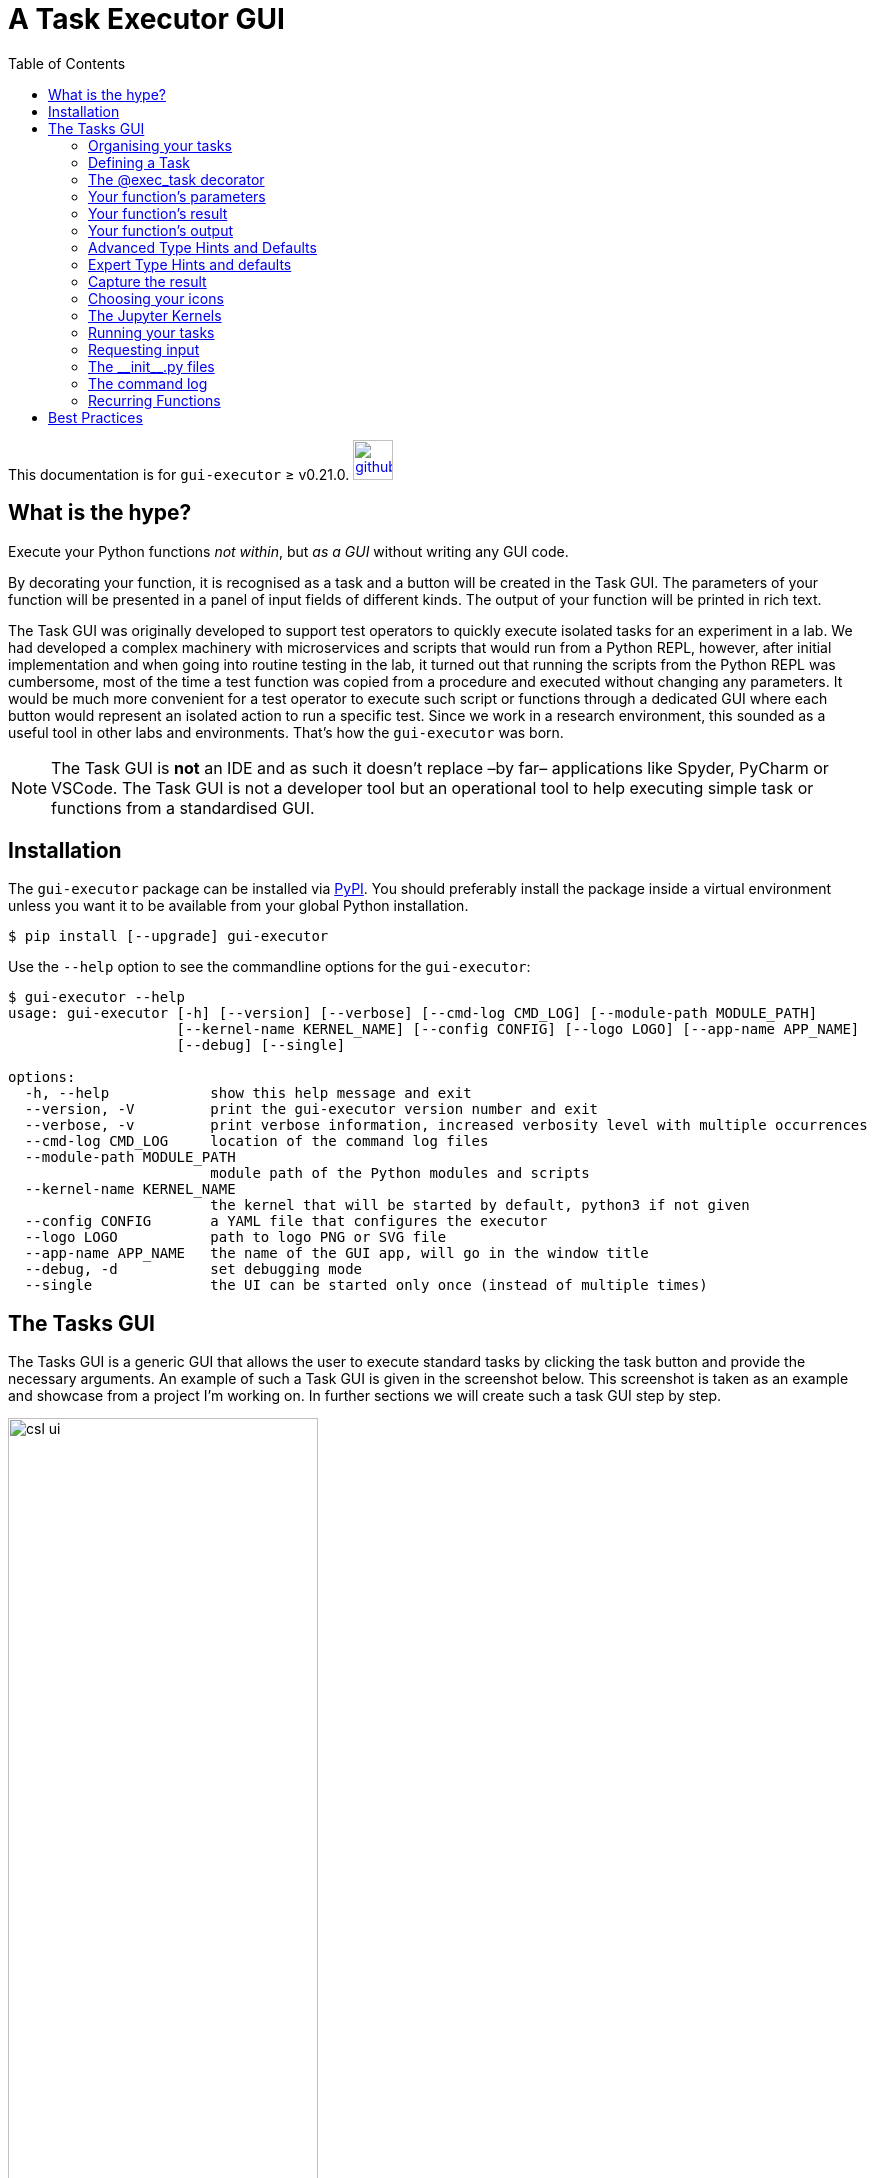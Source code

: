 = A Task Executor GUI
:source-highlighter: rouge
:toc: left

[.text-right]
This documentation is for `gui-executor` ≥ v0.21.0. image:images/github.png[link=https://github.com/IvS-KULeuven/gui-executor,width=40px]

== What is the hype?

Execute your Python functions _not within_, but _as a GUI_ without writing any GUI code.

By decorating your function, it is recognised as a task and a button will be created in the Task GUI.
The parameters of your function will be presented in a panel of input fields of different kinds.
The output of your function will be printed in rich text.

The Task GUI was originally developed to support test operators to quickly execute isolated tasks for an experiment in a lab. We had developed a complex machinery with microservices and scripts that would run from a Python REPL, however, after initial implementation and when going into routine testing in the lab, it turned out that running the scripts from the Python REPL was cumbersome, most of the time a test function was copied from a procedure and executed without changing any parameters. It would be much more convenient for a test operator to execute such script or functions through a dedicated GUI where each button would represent an isolated action to run a specific test. Since we work in a research environment, this sounded as a useful tool in other labs and environments. That's how the `gui-executor` was born.

NOTE: The Task GUI is *not* an IDE and as such it doesn't replace –by far– applications like Spyder, PyCharm or VSCode. The Task GUI is not a developer tool but an operational tool to help executing simple task or functions from a standardised GUI.

== Installation

The `gui-executor` package can be installed via https://pypi.org[PyPI]. You should preferably install the package inside a virtual environment unless you want it to be available from your global Python installation.

----
$ pip install [--upgrade] gui-executor
----

Use the `--help` option to see the commandline options for the `gui-executor`:

[%nowrap]
----
$ gui-executor --help
usage: gui-executor [-h] [--version] [--verbose] [--cmd-log CMD_LOG] [--module-path MODULE_PATH]
                    [--kernel-name KERNEL_NAME] [--config CONFIG] [--logo LOGO] [--app-name APP_NAME]
                    [--debug] [--single]

options:
  -h, --help            show this help message and exit
  --version, -V         print the gui-executor version number and exit
  --verbose, -v         print verbose information, increased verbosity level with multiple occurrences
  --cmd-log CMD_LOG     location of the command log files
  --module-path MODULE_PATH
                        module path of the Python modules and scripts
  --kernel-name KERNEL_NAME
                        the kernel that will be started by default, python3 if not given
  --config CONFIG       a YAML file that configures the executor
  --logo LOGO           path to logo PNG or SVG file
  --app-name APP_NAME   the name of the GUI app, will go in the window title
  --debug, -d           set debugging mode
  --single              the UI can be started only once (instead of multiple times)
----


[#tasks-gui]
== The Tasks GUI

The Tasks GUI is a generic GUI that allows the user to execute standard tasks by clicking the task button and provide the necessary arguments. An example of such a Task GUI is given in the screenshot below. This screenshot is taken as an example and showcase from a project I'm working on. In further sections we will create such a task GUI step by step.

.An example Task GUI used in a real project. This type of GUI is generated from seven short Python modules containing simple functions to perform one specific task.
[[csl-task-gui,Figure 1]]
image::images/csl_ui.png[width=60%,align=center]

The Task GUI is organised in three panels that are arranged vertically in the window. The top panel is the toolbar to control the Jupyter kernel, the panel at the center contains all the task buttons organised by category, the bottom panel is the console where the output and error messages of the tasks will appear.

When you click on a task button, a fourth panel will appear above the console panel. This is the arguments panel where you can specify all arguments required for the task. Default arguments are shown in gray and can be left to use or overwritten to change. The arguments panel of the selected 'Analyse' task for the 'Circle around optical axis' group is shown below.

.The example Task GUI with arguments panel. The arguments panel is automatically generated by the gui-executor from the arguments and type hints of the Python function.
image::images/csl_ui_args.png[width=60%,align=center]

This 'Analyse' task accepts 5 arguments: a list of observation identifiers, the location of the reduced data, an option to save the generated plots in a given output folder, and a flag to make the tasks output more verbose. Since this task will produce plots, we want to execute it as a GUI App. Finally, the 'Close' button hides the arguments panel again and deselects the task button. The 'Run' button executes the task.

When you exit the Task GUI a dialog will pop up asking if you really want to quit. I know, this is annoying, but the reason is that our tasks run code in the background in a Jupyter kernel and this kernel has state, i.e. the response or return values of tasks that you have run. You might not want to lose that information by quiting the application and killing the kernel. So, this dialog gives you the opportunity to abort and save your data.

image::images/quit_dialog.png[width=50%,align=center]

In the rest of this document we will explain how such a GUI as above is created and how you can develop your own version for your specific tasks.

=== Organising your tasks

To build up the Task GUI, we distinguish each task button as a function, several of these functions can be grouped in a Python module (a `.py` file) and all the modules plus additional information needed for the Task GUI is kept in a Python package. The _CSL Operator GUI_ shown in the screenshot above, is located in the package `camtest.csl` and has the following layout:

----
camtest.csl
   ├──────── __init__.py
   ├──────── camera.py
   ├──────── circle.py
   ├──────── hartmann.py
   ├──────── hexapod.py
   ├──────── huber.py
   ├──────── icons
   ├──────── ogse.py
   ├──────── refmodel.py
   └──────── single.py
----

Each of these `.py` files form a group of buttons in the above Task GUI. The `\\__init__.py` file is special, it defines `camtest.csl` as a package, and it also defines the command to start the Task GUI [see section <<init>>]. The `icons` folder contains the graphics for the task buttons and the application icon.

Simply starting the CSL Task GUI from the commandline would be done as follows:

----
$ gui-executor --module-path camtest.csl
----

=== Defining a Task

Let's build our own simple Task GUI and start with the most stated and useless function, _Hello, World!_. We will eventually build a Task GUI with tasks of increasing complexity and guide you through the different steps.

Create a folder `yakkafootnote:['yakka' means 'work' in informal Australian English]` that will be our Task GUI package. In the folder create an empty file `\\__init__.py` and a file named `hello.py`.

----
yakka
   ├──────── __init__.py
   └──────── hello.py
----

The `hello.py` file shall contain the following code:

[source, python]
----
from gui_executor.exec import exec_task

@exec_task(immediate_run=True)  <1>
def hello_world():
    print("Hello, World!")
----
<1> Each task button in the Task GUI is actually a function that is decorated with the `@exec_task` decorator.

Make sure you are at the same directory level as the `yakka` folder and then execute the following command from your terminal. That command will start the Task GUI as shown in the screenshot below.

----
PYTHONPATH=. gui-executor --module-path yakka
----

image::images/yakka-01.png[width=50%,align=center]

We see the task appearing in the screenshot above. The task text is blue which means it will run immediately when clicked. The tasks name is the name of the function and the task group name is the name of the `.py` file. The icon is the standard icon used for the task buttons. When you click the task button, the Console shows the following output:

----
----- Running script 'hello_world' in kernel <1>
The code snippet:
 ──────────────────────────────────────────
  response = hello_world()  <2>
 ──────────────────────────────────────────

Hello, World! <3>
----- function 'hello_world' execution finished. <4>

----
What do we see in this output:

<1> The script is run in the kernel, that is the Jupyter kernel which is started when the Task GUI starts up. By default, the 'python3' kernel is used as you can see in the toolbar.
<2> The code snippet that is run is shown between two horizontal lines. We see that the function is called without arguments and the return is catched in the variable `response` (which is `None` since the function doesn't return anything).
<3> The string 'Hello, World!' is printed when the function was executed.
<4> A mark that the function execution has finished.

Let's add another task that takes an argument 'name' as a string with the default value of "John".

[source,python,subs="+quotes"]
----
from gui_executor.exec import exec_task

**UI_MODULE_DISPLAY_NAME = "Hello Tasks"**  <1>

@exec_task(immediate_run=True)
def hello_world():
    print("Hello, World!")

**@exec_task(display_name="Hello...")  <2>
def hello_you(name: str = "John"):  <3>
    print(f"Hello, {name}!")
**

----
1. if the global variable `UI_MODULE_DISPLAY_NAME` is defined, its value will be used as the name of the group of buttons in this module.
2. You can give the task button a proper name instead of the function name.
3. The type hint for the argument and the default value are used in the arguments panel in the GUI.

image:images/yakka-02.png[width=40%,align=left]
image:images/yakka-03.png[width=40%,align=right]

In the screenshot above, you can see the effect of the small changes we made in the `hello.py`. The tasks button group is now called 'Hello Tasks' and the new task we added got the 'Hello...' name instead of the function name. The new task icon has a different color because it is selected. You can also see in the arguments panel that the type hint is picked up and shown in grey and the default name is also filled in grey in the text field. When I put my name there and press the 'Run' button, you can see that the function is called with the proper argument.

// XXXXX: where to describe docstrings and where they show up?

=== The @exec_task decorator

A Task is a function that is decorated with the `@exec_task` decorator. Such a function or task becomes a button in the Task GUI with a default icon. How the task is presented in the Task GUI and how the task is executed depends on the arguments that are passed into the decorator. In this section we will describe these arguments and what their effect is visually and behind the scenes.

The default behaviour is as follows: The function is decorated with `@exec_task()` without any arguments. The task name will be the function name, the task icon will be image:images/script-function.svg[width=20px]. When the task is selected, an arguments panel will be shown with a 'Run' button and the Task icon will look like image:images/script-function-selected.svg[width=20px]. Click on the 'Run' button will execute the task in the selected Jupyter kernel (by default the 'python3' kernel). This is the behaviour that we have seen in the previous sections.

If you check back on <<csl-task-gui>>, you can see that each of the tasks is visualised with a nice icon and a proper task name, most task names are black but there are some blue task names. All these features are the result from optional parameters on the decorator. Let's describe these parameters now in the following paragraphs. Remember all decorator parameters are optional.

`immediate_run`:: When this parameter is set to True, the task name will be blue and when you click the task, it will run immediately without first showing the arguments panel with a 'Run' button. Don't use this option for tasks that take arguments, unless these arguments are of type `VariableName` (see <<var_name>>). This option is usually used for tasks that only print information or emergency action that must run as soon as possible.
`description`:: a string with a short description of the function, intended to be used as a tooltip if no docstring is present for the function.
`display_name`:: a string that will be used as the name of the task (at the right of the button). When this parameter is not given, the function name will be used.
`use_kernel, use_gui_app, use_script_app`:: These flags can be used to specify how the task shall be executed. The default is to execute a task in the Jupyter kernel. Other options are (1) a GUI app which will run the function in a separate process that is a Qt application and (2) a script which will run the function as a script in a separate Python interpreter. Use these parameters exclusively, i.e. only one must be present.
`input_request`:: a tuple of strings to recognise input requests from the task. The GUI will scan the task's stdin channel for a match with any of these strings and if a match is found, the GUI will fire a dialog requesting a 'yes / no' answer. See <<input_requests>> for more detailed information.
`icons`:: This is a tuple of two filepaths that locate the icons that shall be used for the button of this task. The first filepath is the icon for the task button and the second filepath is the icon for the task button when the button is selected. The defaults are image:images/script-function.svg[width=20px] and image:images/script-function-selected.svg[width=20px] respectively.
`allow_kernel_interrupt`:: a flag that, when True, allows the GUI to interrupt the kernel and stop any running task before executing this task. Use this parameter carefully, it is intended for tasks that have an emergency action and need to run immediately regardless if a previous task is still running or not.
`capture_response`:: a string or a tuple of strings that represent the variable(s) in which the result of the function shall be captured. See <<capture_response>> for more detailed information.

=== Your function's parameters

So what about passing arguments to the task. Since a task is just a function, you write your function parameters like any other Python function. The Task GUI will interpret your function parameters and create a panel with input fields that match the type of your parameter (in case you used type hints).

Suppose we have a task to capture an image from a camera and save this image into a file in a folder. Such a function could look like the code below. How that looks in the GUI is shown in the TAB next to the code snippet.

[tabs]
======
Code snippet::
+
[source,python]
----
from gui_executor.exec import exec_task

@exec_task()
def capture_image(camera, exposure_time, aperture, filename, location):
    ...
    image = "Captured image not shown for privacy reasons..."

    return image
----

GUI::
+
image::images/func_param_01.png[width=60%,align=center]

======

There are five parameters for the `capture_image` function and one return value. The GUI shows these parameters in the arguments panel below the task button where you can fill in their values before pressing 'Run'. I have already filled the camera name, the exposure time and aperture, but all arguments are of type `str` since no type hint was used in the functions parameter list. There is also a message saying the return values will be captured in the variable `response`. This variable will be overwritten when the function is executed and is accessible from the Jupyter kernel.

For any given simple function, this is the default behaviour. You do not have to provide more information to run such a function from the Task GUI. All arguments will be passed into the function as strings. When you didn't provide a value, `None` will be passed as an argument. In the screenshot above I have already pressed the 'Run' button, and you can see in the output panel what the arguments look like and what their type is.

Now let's add type hints to the parameters of our function. We will use the string type for the camera name and the filename and location, and we will use a float for the exposure time and an integer for the aperture. For the location, we want to provide a default value.

[tabs]
======
Code snippet::
+
[source,python]
----
from gui_executor.exec import exec_task

@exec_task()
def capture_image(
    camera: str, exposure_time: float, aperture: int,
    filename: str, location: str = "~/data/images"
):
    ...  # here the actual capturing of the image is done
    image = f"Captured image from camera '{camera}' with {exposure_time=} and {aperture=}."
    ...  # here any further processing of the image can be done

    return image
----

GUI::
+
image::images/func_param_02.png[width=60%,align=center]

======

If you now have a look at the arguments panel, you will see a lot of small things have changed. Behind the input fields for each parameter there is now the expected type in grey text. The location had a default value which is put as a placeholder in the input text field and there is a small copy icon aligned at the right in that text field. Pressing this icon will copy the default text into the input field and make this text editable. I again already pressed the 'Run' button, and you can see in the output console that the type of the exposure_time argument is 'float', and the type of the aperture argument is 'int'. The return string is also printed with the arguments filled in.

One more thing, sometimes you need to be able to input a `None` instead of an integer, float, or string. You can do this with the `typing` class `Optional`, e.g. `Optional[int]` allows you to use either `None` or an integer as argument.

But we can do better. For the filename and location, it would be nice if we could open a file selector box and navigate in our directory structure to select these values. We have done that in the following code snippet where the `filename` has type hint '_FileName_' and `location` has type hint '_Directory_'. These are what we call a _TypeVar_ and both are bound to the _Path_ type. The default for `location` now has changed to a Path value instead of a string.

Another change we added was the `capture_response` parameter of the decorator. The return value of the function is no longer captured in the variable `response`, but in the variable `new_image`.

[tabs]
======
Code snippet::
+
[source,python]
----
from pathlib import Path
from gui_executor.exec import exec_task, FileName, Directory

@exec_task(capture_response='new_image')
def capture_image_file_type_hints(
        camera: str, exposure_time: float, aperture: int,
        filename: FileName, location: Directory = Path("~/data/images")
):
    ...  # here the actual capturing of the image is done

    image = (
        f"Captured image from camera '{camera}' with {exposure_time=} and {aperture=}, "
        f"saving it as {filename=} at {location=}."
    )

    ...  # here any further processing of the image can be done

    return image
----

GUI::
+
image::images/func_param_03.png[width=80%,align=center]

======

If you now select the GUI tab above, the changes in the code result in two new icons (image:images/filename.svg[width=20px] and image:images/folder.svg[width=20px]) that replace the type behind the filename and location input fields. If you click these icons, a file selector box will open and allow you to select either a filename or a folder from your local disk. If you look at the code snippet printed in the output console, the filename and location arguments to the function are now of type _PosixPath_.

The change with the added decorator parameter `capture_response` is apparent in the arguments panel where it now says the return values will be captured in 'new_image', but also in the output console you can see that the variable name in which the return value is captured is `new_image`. So, this function will now, when it is executed, make the return value available in the kernel as the variable named `new_image`.

Let's go one step further and change the type of the camera name. We have only a limited number of camera's around the house and we don't like to type their name all the time, so, we are going to create a dropdown list (or ComboBox) where we can select the camera we want to capture. Luckily, we do not have to worry about coding this dropdown menu, the Task GUI understands the type hint `Enum` and will automatically create a dropdown box for this parameter. In the following code snippet, we have created a `CameraName` enumeration class and use it as a type hint for the camera parameter.

[tabs]
======
Code snippet::
+
[source,python]
----
from pathlib import Path
from enum import IntEnum
from gui_executor.exec import exec_task, FileName, Directory

class CameraName(IntEnum):
    FRONT_DOOR = 1
    BACK_DOOR = 2
    GARDEN = 3
    GARDEN_HOUSE = 4
    BIRD_HOUSE_1 = 5
    BIRD_HOUSE_2 = 6

@exec_task(capture_response='new_image')
def capture_image_camera_name(
        camera: CameraName, exposure_time: float, aperture: int,
        filename: FileName, location: Directory = Path("~/data/images")
):
    ...  # here the actual capturing of the image is done

    image = (
        f"Captured image from camera '{camera.name}' with {exposure_time=} and {aperture=}, "
        f"saving it as {filename=} at {location=}."
    )

    ...  # here any further processing of the image can be done

    return image
----

GUI::
+
image::images/func_param_04.png[width=80%,align=center]

======

In the GUI, you can see that the input field for the `camera` parameter is now a dropdown list. I selected the GARDEN camera already. In the output console, the argument for the function is `CameraName.GARDEN`, and in the f-string that creates the return value, we have to use `camera.name` because that `camera` variable is now an Enum object.

=== Your function's result

Let's move from the function's parameters to its return value(s). Up to now, we have always returned a string which was then printed in rich text in the output console. But what if we have a more complex return value like a table? It turns out that Rich Renderables like Text, Table, Panel, Syntax, etc. all are printed nicely in the output console when you return them from your task.

In the following example, I simulated a task that prints a table from our last bird count day in the backyard. Of course, in a real task this would take additional arguments like the date and other criteria and load the data from a database, but this example should give you a hunch of what is possible. The table is a https://rich.readthedocs.io/en/latest/tables.html[Rich Table] and is returned by the task.

[tabs]
======
Code snippet::
+
[source,python]
----
from pathlib import Path

from gui_executor.exec import exec_task

HERE = Path(__file__).parent.resolve()

@exec_task()
def bird_count(camera: str = "backyard"):

    from rich.table import Table
    table = Table(title=f"Bird Count for {camera}")

    table.add_column("Date", justify="right", style="cyan", no_wrap=True)
    table.add_column("Bird name", style="magenta")
    table.add_column("Number", justify="center", style="green")

    for date, name, number in {
        ("16 Feb 2023", "ChiffChaff", 3),
        ("16 Feb 2023", "Robin", 1),
        ("16 Feb 2023", "Pigeon", 5),
        ("16 Feb 2023", "Magpie", 3),
        ("16 Feb 2023", "Sparrow", 10),
        ("16 Feb 2023", "Great tit", 9),
    }:
        table.add_row(date, name, str(number))

    return table
----

GUI::
+
image::images/table-bird-count.png[width=80%,align=center]

======

=== Your function's output

If you run your function in the kernel, as a GUI App or as a script, your function can output information by e.g. printing, logging, or even displaying images and plots. Output is handled slightly different depending on how you run your function. We will focus here on running in the kernel. For more details about running the GUI App or a script, see <<running_tasks>>.

Actually, our table example above with the bird count can also serve as function output. If we print the table with Rich Console, the output is caught and shown in the output console of the Task GUI almost exactly like if you return the table from the function. Any Rich Renderable that you print in your function will be shown as expected in the output console of the Task GUI.

[tabs]
======
Code snippet::
+
[source,python]
----
from pathlib import Path

from gui_executor.exec import exec_task

HERE = Path(__file__).parent.resolve()

@exec_task()
def print_bird_count(camera: str = "backyard", date: str = "today"):

    from rich.table import Table
    from rich.console import Console

    table = Table(title=f"Bird Count for {camera}")

    table.add_column("Date", justify="right", style="cyan", no_wrap=True)
    table.add_column("Bird name", style="magenta")
    table.add_column("Number", justify="center", style="green")

    for date, name, number in {
        ("16 Feb 2023", "ChiffChaff", 3),
        ("16 Feb 2023", "Robin", 1),
        ("16 Feb 2023", "Pigeon", 5),
        ("16 Feb 2023", "Magpie", 3),
        ("16 Feb 2023", "Sparrow", 10),
        ("16 Feb 2023", "Great tit", 9),
    }:
        table.add_row(date, name, str(number))

    console = Console(width=200)
    console.print(table)

----

GUI::
+
image::images/print-bird-count.png[width=80%,align=center]

======

Another type that we would want to inspect is the image type. Our camera example above returned a string to illustrate the behaviour we wanted to demonstrate, but we can also use the IPython display function to show images in a separate window.  Let's load one of our bird house pictures in the following example. This loads the image from disk and displays the image in a separate window. You will see in the output console that the image —which is still returned by the task— is captured in the `response` variable and is now printed as `<IPython.core.display.Image object>`. So, we return the actual image object in the variable `response`. We can see this image in the Jupyter QtConsole that can be opened from the second button (image:images/command.svg[width=20px]]) in the Task GUI toolbar. This button will open a new window with a Jupyter Python Console where you have a Python prompt. Type `response` at the prompt and the image will be shown. You can now further process this image if needed from the Python REPL.

[tabs]
======
Code snippet::
+
[source,python]
----
from pathlib import Path

from gui_executor.exec import exec_task

HERE = Path(__file__).parent.resolve()

@exec_task()
def preview_image(camera: str = "bird_house"):

    from IPython.display import Image, display

    image = Image(filename=HERE / f"{camera}.png")
    display(image)

    return image
----

GUI::
+
image::images/preview-image.png[width=100%,align=center]

Console::
+
image::images/console-image-bird-house.png[width=100%,align=center]

======

TIP: If you want to follow closely on the printed output of your function, you might want to consider using the `flush=True` argument for the `print` function.


=== Advanced Type Hints and Defaults

As a small recap, type hints that are recognised by the Task GUI are: `str`, `int`, `float`, `bool`, `list`, `tuple`, and subclasses of `Enum`. Then, there are a number of types defined by the Task GUI that can be used for paths, i.e. `FileName` as a type for a filename including extension but without the directory part, `FilePath` as a type for a full file path which is the relative or absolute path to a file including the filename and extension, and `Directory` which is the location of a file, i.e. the path to the file without the filename.

Then we have a few special cases for more complex arguments to a function. The first one is a `FixedList` which is a list with a fixed number of elements of specific types. Additionally, there is the `ListList` which is a dynamic list of fixed lists, and finally, there is the `CallBack` type which makes your argument dependent on the outcome of a function call at the moment that you select the task and the arguments panel is created. The following sections will describe these _type hints_ in more detail.

==== The simple fixed list

The `FixedList` is a list of a fixed number of elements of different types. The signature for a FixedList is the following:

[source,pythpn]
----
FixedList(literals: List, defaults: List = None, name: str = None)
----

In practice a `FixedList` is used when the argument to your function is a list with a limited number of arguments, e.g. a list of positions that you want to visit, or the first name, middle initials and last name of a person. In the example below we use a `FixedList` to hold the GPS coordinates where I spotted of a bird.

[tabs]
======
Code snippet::
+
[source%nowrap,python]
----
from gui_executor.exec import exec_task
from gui_executor.utypes import FixedList

@exec_task()
def save_observation(
        coordinates: FixedList([float, float], name="lat, long"),
        time: str,
        bird_name: str,
):
    """
    Saves the observation into the database.

    Args:
        coordinates (list): the longitude and latitude coordinates of the observation (decimal degrees)
        time (str): the time of the observation [YYYY/MM/DD HH:MM:SS]
        bird_name (str): the name of the bird

    """
    print(f"A {bird_name} was spotted at [{coordinates[0]:.6f}, {coordinates[1]:.6f}]")
----

Arguments Panel::
+
image::images/fixed-list.png[width=80%,align=center]
======
Looking at the _Arguments Panel_ tab, the horizontal space after the `coordinates` label will be divided amongst the elements in the list. That's why this type is only useful for a very limited number of inputs.

==== The dynamic list of lists

TBW

==== The call back function

TBW

[#var_name]
==== The variable name

Sometimes you don't want to pass fixed numbers or strings into your task through the variables panel, but you want to use a variable that is defined in the Python Console, i.e. in the kernel. That variable can be anything you have defined in the Python Console, or it can be a returned value from a previous task that you have executed (see the section <<capture_response>> which describes how the names of your return values can be changed).

The code below illustrates how this works. The task argument is 'model' which is the variable that is used in your task. The variable name that is taken from the kernel is `ldo_model`. This latter name shall be defined in the kernel, either manually, or as a return from a previously executed task. If the variable is not defined in the kernel, an error message will be printed.

[tabs]
======
Code snippet::
+
[source,python]
----
from gui_executor.exec import exec_task

UI_MODULE_DISPLAY_NAME = "Passing known variables"

@exec_task()
def process_model(name: str = "LDO -> CSL", model: VariableName("ldo_model") = None):

    print(f"Processing model: {name}")
    print(f"{model = }")

    # ... your code comess here

    result = "The result of your processing..."

    return result
----
Variables Panel::
+
image::images/variable_name_panel.png[width=80%,align=center]

Output Panel::
+
image::images/variable_name_output.png[width=80%,align=center]

Error::
+
image::images/variable_name_error.png[width=80%,align=center]

======


[TIP]
Since variable name arguments are transparently filled with the variable name that exists in the kernel, you can use the `VariableName` type arguments when you have an `immediate_run=True` task, but you can only use variable name arguments, not normal positional or keyword arguments.


=== Expert Type Hints and defaults

TBW ->  defining a new type hint

[#capture_response]
=== Capture the result

Since the task that is executed by the GUI is in fact a simple function, it can also return results. These results are normally captured in a variable `response` which is overwritten by new values each time a task is executed from the GUI, even if the task doesn't return anything explicitly in which case `response` will be None.

The developer of the task can decide to capture the result of a task in a different variable or set of variables. This can be specified in the decorator parameter `capture_response` which can be a string or a tuple of strings. See an example below. The task `generate_model` returns three values of which we only need the 'model' and the 'hexhw'. In the `capture_response` you see that the second unused return value is captured in the `\_` and therefore ignored. If you need to ignore more return values, the `*_` is a valid choice.

[tabs]
======
Code snippet::
+
[source,python]
----
from gui_executor.exec import exec_task

UI_MODULE_DISPLAY_NAME = "Capturing function responses"

@exec_task(capture_response=("model", "_", "hexhw"))
def generate_model(name: str = "LDO -> CSL"):

    print(f"Generating model: {name}")

    model = "This is a model"
    s = "an unused return value..."
    hexhw = "this is a reference to a hardware device"

    return model, s, hexhw
----
GUI::
+
image::images/capture-response.png[width=80%,align=center]

Console::
+
image::images/capture-response-console.png[width=80%,align=center]

======

The GUI tab above shows the arguments panel when selecting the `generate_model` task. It tells you in which variables the return values will be available, i.e. `model, _, hexhw`. The Console tab shows a screenshot of the Jupyter Console where we inspected the `model` and `hexhw` variables.

Notice that the `capture_response` represents what you would actually write in your Python script when calling the function directly.
----
>>> model, _, hexhw = generate_model()
----

WARNING: Be careful when you use this parameter because it will overwrite the variables that you specify when they already exist in the kernel. The intent of this parameter is to be able to work with the response of a task in a more natural way and have tasks use return variables that are agreed in the project. The danger is that if not used carefully, data can be lost.


=== Choosing your icons

If you do not specify a path for an icon, the Task GUI will use the same icon for all task buttons. This becomes boring very rapidly, but also is error-prone since it will be hard to find your task and the wrong button can be pressed by accident. Looking back at <<csl-task-gui>> you will see that we have created different icons for the different tasks. It gives our Task GUI not only a nice look-and-feel, but also makes it easier to recognise tasks and find the appropriate button.

The icon file type can be `PNG` or `SVG`. The latter is preferred because of its scalability. For a task button we need two icons that represent a normal state of the button and the selected state. By default, the normal state icon is image:images/script-function.svg[width=20px] and the selected state icon is image:images/script-function-selected.svg[width=20px]. By convention, the selected state icon is the same as the normal state icon with a different accent of colors. The default icon size is 30×30 pixels.

The icons are specified as a parameter `icons` of the `exec_task` decorator and is a tuple with two Path elements. The first is the normal icon filepath, the second is the selected icon filepath. As an example, the decorator for the `switch_on_camera` task from <<csl-task-gui>>.

[source,python]
----
ICON_PATH = Path(__file__).parent.resolve() / "icons/"

@exec_ui(display_name="Switch ON",
         icons=(ICON_PATH / "n1-camera-swon.svg", ICON_PATH / "n1-camera-swon-selected.svg"))
----

When your task is an _immediate run_ task, only the normal state icon will be used.

=== The Jupyter Kernels

TBW

* The Jupyter QtConsole
* Switching kernels and why
* Creating a new kernel
* Specify which kernel to use on the command line

[#running_tasks]
=== Running your tasks

TBW

* Running in the kernel
* Running as a script
* Running as a GUI App

==== Running a task in the Jupyter Console

Of course there is also the Jupyter QtConsole which connects to the same kernel that also runs the tasks when you press their button. You can run a task that you have available as a button also from the Jupyter QtConsole by importing the task and execute it with the proper arguments.

Let's see how this would work with our `print_bird_count()` task. This task is located in the module `tasks.docs.function_output` and it takes two arguments `camera` and `date`, but they both have a default value so we can execute the function without arguments.

----
In [7]: from tasks.docs.function_output import print_bird_count

In [8]: print_bird_count?
Signature: print_bird_count(camera: str = 'backyard', date: str = 'today')
Docstring:
Prints a table with the number of birds we counted on a specific day.

Args:
    camera: the camera name for which we want to print the table
    date: the date for which we want to see the counts
File:      ~/Documents/PyCharmProjects/gui-executor/tests/tasks/docs/function_output.py
Type:      function

In [9]: print_bird_count()
       Bird Count for backyard
┏━━━━━━━━━━━━━┳━━━━━━━━━━━━┳━━━━━━━━┓
┃        Date ┃ Bird name  ┃ Number ┃
┡━━━━━━━━━━━━━╇━━━━━━━━━━━━╇━━━━━━━━┩
│ 16 Feb 2023 │ Magpie     │   3    │
│ 16 Feb 2023 │ ChiffChaff │   3    │
│ 16 Feb 2023 │ Great tit  │   9    │
│ 16 Feb 2023 │ Pigeon     │   5    │
│ 16 Feb 2023 │ Robin      │   1    │
│ 16 Feb 2023 │ Sparrow    │   10   │
└─────────────┴────────────┴────────┘
----

[#input_requests]
=== Requesting input

The tasks and functions get their input from the arguments that are provided through the arguments panel. Sometimes however you will need input from the user and in the task this is then requested through the `input()` function. When you use this function, the message that you pass to the function will be printed on `stdout` and the REPL will be waiting on `stdin` for your reply.

[source,python]
----
>>> rc = input("Do you want to continue [Y/n]? ")
Do you want to continue [Y/n]? n

>>> rc
'n'
----

Since we are now running your task from within the Task GUI, the task will be blocked and we need a way to provide the input on `stdin`. The current implementation is a little awkward, but we are working on it to make it more intuitive.

Whenever you use an `input('prompt')` function in your task (or any functions that you call from there), you will need an `input_request` argument in the `@exec_task` decorator. The `input_request` parameter is a tuple of strings where each string is a pattern that can match part of the 'prompt'. A simple example is given below:

[source,python]
----
@exec_task(input_request=("[Y/n]", "[c/A]"), display_name="Continue or Abort?")
def continue_or_abort_question():

    print("There should be a dialog appearing with a Continue or Abort question...", flush=True)

    response = input("Do you want to continue [Y/n]")
    print(f"{response = }", flush=True)

    if response.lower() == 'n':
        return

----

The above code will match `"[Y/n]"` as part of the 'prompt' and the Task GUI will show the dialog from the next screenshot. That dialog asks you to answer the question from the output console with Yes or No. So, make sure that it is clear from your prompt message when the user needs to answer Yes and when she needs to answer No.

image::images/input_request_dialog.png[width=50%,align=center]

We are looking into a better handling of input requests. The problem is that it's not in all circumstance clear when input is requested and what the question is. That's why we ask to adapt your prompt message to a clear Yes/No answer.

So, why do we need the `input_request` parameter in the decorator? When you run your task in the kernel, any request on `stdin` will automatically be recognised by the kernel, communicated to the client and the Yes/No message dialog above will appear. In principle, since the kernel is capable of detecting the input request, we do not need the parameter for the decorator. However, when you run the same task as a GUI App or a script, an input request can not be detected and we need another way to identify an input request. Therefor, it is recommended to always provide the `input_request` parameter when input is requested from the task.

[#init]
=== The \\__init__.py files

The `\\__init__.py` file is usually empty, but can contain a few definitions which are picked up by the Task GUI. If you have several TABs in your GUI with task buttons, these TABs were created from sub-packages. The `\\__init__.py` file for a sub-package can define the `UI_TAB_DISPLAY_NAME` to specify a name for the TAB instead of the package name. The `\\__init__.py` file of the root package, i.e. the one you used with the `--module-path` commandline option, can define the order in which the TABs appear in the Task GUI. Define a list of sub-package names in the variable `UI_TAB_ORDER`. The TABS will appear in that order in the GUI.

You can define the `UI_TAB_HIDE` variable in the `\\__init__.py` file and assign a `Callable`, e.g. a function, that returns a bool. When `True`, the sub-package TAB will be hidden. This can be used to hide/unhide certain tabs for users/developers.

Of course, if you have functions that are used by different tasks in seperate modules, you would want to define those functions also in the `\\__init__.py` file.

The `\\__init__.py` file for the project I'm working on currently (see <<csl-task-gui>>) looks like the code given below. We define a function to start the Task GUI with all required options. This function is then used as an _entry_point_ in the `setup.py` file of our project. That way we can start the Task Gui with a simple command `csl_ui`.

[source,python]
----
import os
from pathlib import Path

from executor import ExternalCommand

HERE = Path(__file__).parent.resolve()

UI_TAB_ORDER = ['tests', 'camera', 'gse', 'configuration']


def csl_ui():
    logo_path = HERE / "icons/dashboard.svg"

    # On the client machine, the /data directory is usually mounted read-only.
    # If that is the case, write the command log to the users home folder.

    cmd_log = os.environ.get("UI_LOG_FILE_LOCATION")
    if cmd_log is None or not os.access(cmd_log, os.W_OK):
        cmd_log = str(Path("~").expanduser())

    cmd = ExternalCommand(
        f"gui-executor --verbose --module-path camtest.tasks.csl "
        f"--module-path camtest.tasks.shared.camera "
        f"--kernel-name plato-test-scripts --single "
        f"--logo {logo_path} --cmd-log {cmd_log} --app-name 'CSL Operator GUI'",
        asynchronous=True
    )
    cmd.start()
----

=== The command log

The commandline option `--cmd-log` accepts one argument which must be an existing directory where the command log files will be written. The command log is a file that contains the code line that was executed to run the task, preceded with the timestamp when the task started and followed by the duration, i.e. the time it took to finish the task.

As an example, I reran the `capture_image_camera_name` task again and the entry for this task in the log file looks like this.

[source%nowrap,text]
----
# <-- 2023-04-13 18:45:27.970997+00:00
response = capture_image_camera_name(camera=CameraName.FRONT_DOOR, exposure_time=0.3, aperture=11, filename=PosixPath('visitor.png'), location=PosixPath('~/data/images'))
# --> duration: 0.063239s
----

When an error occurred and an exception is raised, the Exception message is printed in the command log file. The following log entry shows the function `raise_an_exception` that raised a division by zero error.

[source%nowrap,text]
----
# <-- 2023-04-13 19:03:55.841830+00:00
response = raise_an_exception(value=0.0)
# ERROR: float division by zero
# --> duration: 0.037943s
----


The command log file will be located in the folder that was given with the `--cmd-log` commandline argument. There will be only a command log file when the argument is present. The filename will be based on the current date, e.g. `2023-04-13-cmd-log.txt`.


=== Recurring Functions

Apart from tasks that print status information in the output console, there are sometimes specific items that you want to keep track of without the need to execute a task for this. In the project for which this application was developed, we needed to know about two identifiers at all time, i.e. the identifier for the configuration of our equipment (we call it the Setup) and the identifier of the currently running test (we call it the obsid). So, we developed a function which will repeatedly request these identifiers from the microservice that controls the configuration and display them in the status bar at the bottom of the Task GUI. The code snippet below defines a function `show_setup_and_obs_id()` which is decorated with `@exec_recurring_task`. The decorator takes a parameter `status_type` which can be 'NORMAL' or 'PERMANENT'. When `status_type` is NORMAL the message will be printed on the left side of the status bar, when `status_type` is PERMANENT the message will be printed on the right side of the statusbar. The example below is specific for our project, in your case, you will want to put different things in the status bar. The GUI in the TAB shows the output of the function.

[tabs]
======
Code snippet::
+
[source,python]
----
from gui_executor.exec import exec_recurring_task
from gui_executor.exec import StatusType

from egse.state import GlobalState


@exec_recurring_task(status_type=StatusType.PERMANENT)
def show_setup_and_obs_id():
    from egse.confman import ConfigurationManagerProxy
    from egse.obsid import ObservationIdentifier

    obsid: ObservationIdentifier
    with ConfigurationManagerProxy() as cm_proxy:
        if obsid := cm_proxy.get_obsid().return_code:
            test_id = f"OBSID = {obsid.test_id}, "
        else:
            test_id = ''

    return f"{test_id}Setup ID = {int(GlobalState.setup.get_id())}"
----
CSL Operator GUI::
+
image::images/statusbar-01.png[width=80%,align=center]

======

The return value of a recurring task shall be of type `str`. Make sure the string is not too long so it will fit nicely in the status bar.

The recurring task can in principle be defined in any module that is located in the `module-path`, i.e. where also the usual tasks are defined, but it is preferred to have a separate module `recurring.py` to contain the task definition. It is also possible to define more than one recurring task e.g. one with `status_type=NORMAL` and another with `status_type=PERMANENT`. Both functions will be executed in different threads every second.

The recurring functions are executed every second in a separate thread so they don't block the Task GUI. Take care that your recurring function doesn't take longer than a fraction of a second to execute.


== Best Practices

* Write simple tasks with just a few lines of code. Put the code that does the actual work in a separate function or class and call that function from the task body. Basically, the task function should just be a wrapper, with some code to massage the arguments and prepare the return value. The bulk of the work should go into a function that can also be called from within another environment, outside the Task GUI. Don't build your code around the Task GUI, build a Task GUI around your code.
